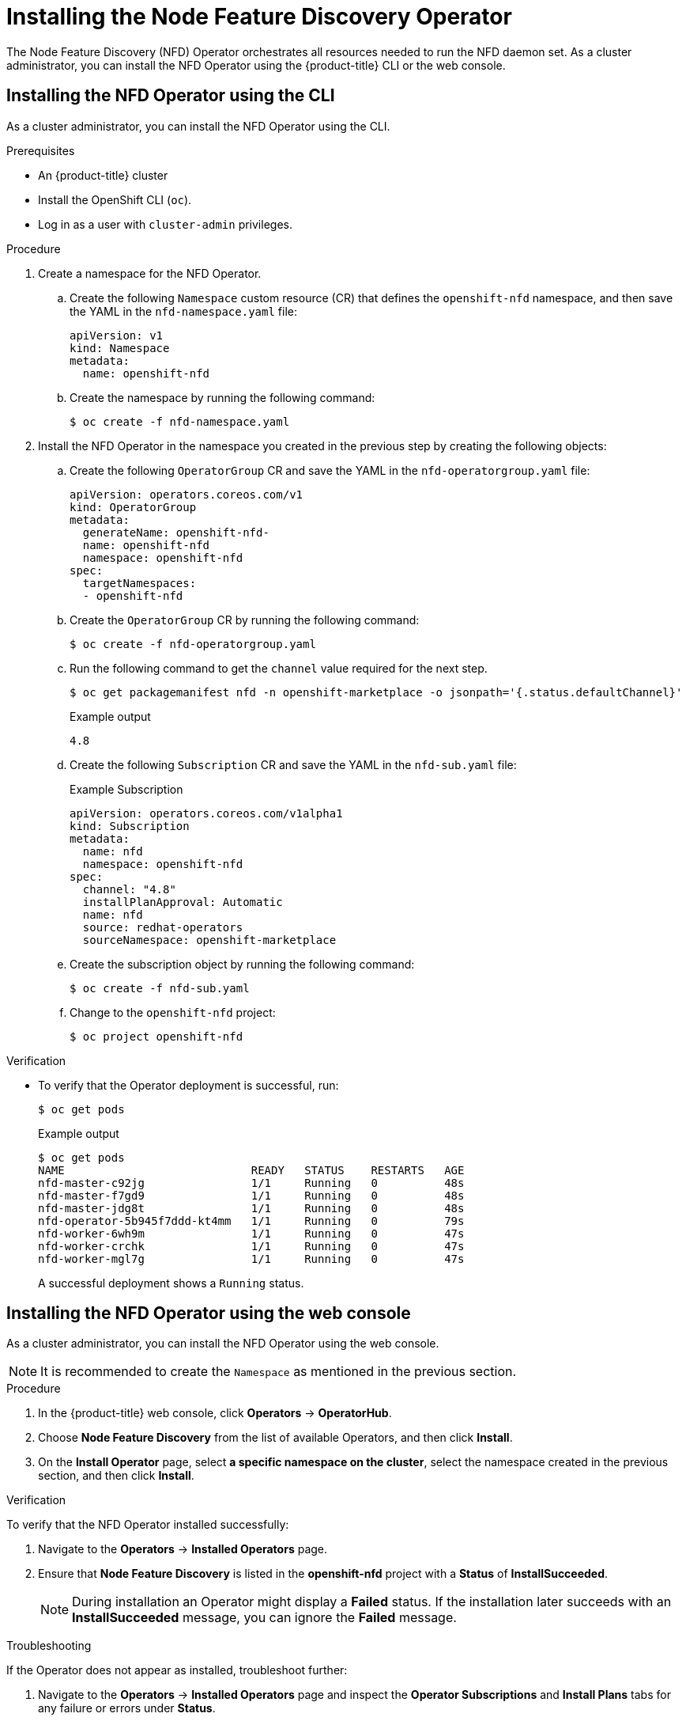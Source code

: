 // Module included in the following assemblies:
//
// * scalability_and_performance/psap-node-feature-discovery-operator.adoc

[id="installing-the-node-feature-discovery-operator_{context}"]
= Installing the Node Feature Discovery Operator

The Node Feature Discovery (NFD) Operator orchestrates all resources needed to run the NFD daemon set. As a cluster administrator, you can install the NFD Operator using the {product-title} CLI or the web console.

[id="install-operator-cli_{context}"]
== Installing the NFD Operator using the CLI

As a cluster administrator, you can install the NFD Operator using the CLI.

.Prerequisites

* An {product-title} cluster
* Install the OpenShift CLI (`oc`).
* Log in as a user with `cluster-admin` privileges.

.Procedure

. Create a namespace for the NFD Operator.

.. Create the following `Namespace` custom resource (CR) that defines the `openshift-nfd` namespace, and then save the YAML in the `nfd-namespace.yaml` file:
+
[source,yaml]
----
apiVersion: v1
kind: Namespace
metadata:
  name: openshift-nfd
----

.. Create the namespace by running the following command:
+
[source,terminal]
----
$ oc create -f nfd-namespace.yaml
----

. Install the NFD Operator in the namespace you created in the previous step by creating the following objects:

.. Create the following `OperatorGroup` CR and save the YAML in the `nfd-operatorgroup.yaml` file:
+
[source,yaml]
----
apiVersion: operators.coreos.com/v1
kind: OperatorGroup
metadata:
  generateName: openshift-nfd-
  name: openshift-nfd
  namespace: openshift-nfd
spec:
  targetNamespaces:
  - openshift-nfd
----

.. Create the `OperatorGroup` CR by running the following command:
+
[source,terminal]
----
$ oc create -f nfd-operatorgroup.yaml
----

.. Run the following command to get the `channel` value required for the next step.
+
[source,terminal]
----
$ oc get packagemanifest nfd -n openshift-marketplace -o jsonpath='{.status.defaultChannel}'
----
+
.Example output
[source,terminal]
----
4.8
----

.. Create the following `Subscription` CR and save the YAML in the `nfd-sub.yaml` file:
+
.Example Subscription
[source,yaml]
----
apiVersion: operators.coreos.com/v1alpha1
kind: Subscription
metadata:
  name: nfd
  namespace: openshift-nfd
spec:
  channel: "4.8"
  installPlanApproval: Automatic
  name: nfd
  source: redhat-operators
  sourceNamespace: openshift-marketplace
----

.. Create the subscription object by running the following command:
+
[source,terminal]
----
$ oc create -f nfd-sub.yaml
----

.. Change to the `openshift-nfd` project:
+
[source,terminal]
----
$ oc project openshift-nfd
----

.Verification

* To verify that the Operator deployment is successful, run:
+
[source,terminal]
----
$ oc get pods
----
+
.Example output
[source,terminal]
----
$ oc get pods
NAME                            READY   STATUS    RESTARTS   AGE
nfd-master-c92jg                1/1     Running   0          48s
nfd-master-f7gd9                1/1     Running   0          48s
nfd-master-jdg8t                1/1     Running   0          48s
nfd-operator-5b945f7ddd-kt4mm   1/1     Running   0          79s
nfd-worker-6wh9m                1/1     Running   0          47s
nfd-worker-crchk                1/1     Running   0          47s
nfd-worker-mgl7g                1/1     Running   0          47s
----
+
A successful deployment shows a `Running` status.

[id="install-operator-web-console_{context}"]
== Installing the NFD Operator using the web console

As a cluster administrator, you can install the NFD Operator using the web console.

[NOTE]
====
It is recommended to create the `Namespace` as mentioned in the previous section.
====

.Procedure

. In the {product-title} web console, click *Operators* -> *OperatorHub*.

. Choose *Node Feature Discovery* from the list of available Operators, and then click *Install*.

. On the *Install Operator* page, select *a specific namespace on the cluster*, select the namespace created in the previous section, and then click *Install*.

.Verification

To verify that the NFD Operator installed successfully:

. Navigate to the *Operators* -> *Installed Operators* page.
. Ensure that *Node Feature Discovery* is listed in the *openshift-nfd* project with a *Status* of *InstallSucceeded*.
+
[NOTE]
====
During installation an Operator might display a *Failed* status. If the installation later succeeds with an *InstallSucceeded* message, you can ignore the *Failed* message.
====

.Troubleshooting

If the Operator does not appear as installed, troubleshoot further:

. Navigate to the *Operators* -> *Installed Operators* page and inspect the *Operator Subscriptions* and *Install Plans* tabs for any failure or errors under *Status*.
. Navigate to the *Workloads* -> *Pods* page and check the logs for pods in the `openshift-nfd` project.
